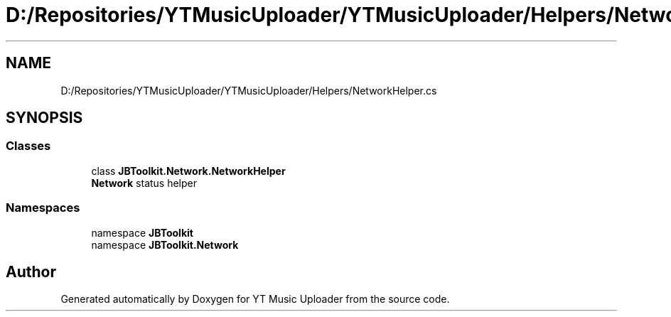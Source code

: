 .TH "D:/Repositories/YTMusicUploader/YTMusicUploader/Helpers/NetworkHelper.cs" 3 "Wed May 12 2021" "YT Music Uploader" \" -*- nroff -*-
.ad l
.nh
.SH NAME
D:/Repositories/YTMusicUploader/YTMusicUploader/Helpers/NetworkHelper.cs
.SH SYNOPSIS
.br
.PP
.SS "Classes"

.in +1c
.ti -1c
.RI "class \fBJBToolkit\&.Network\&.NetworkHelper\fP"
.br
.RI "\fBNetwork\fP status helper "
.in -1c
.SS "Namespaces"

.in +1c
.ti -1c
.RI "namespace \fBJBToolkit\fP"
.br
.ti -1c
.RI "namespace \fBJBToolkit\&.Network\fP"
.br
.in -1c
.SH "Author"
.PP 
Generated automatically by Doxygen for YT Music Uploader from the source code\&.
